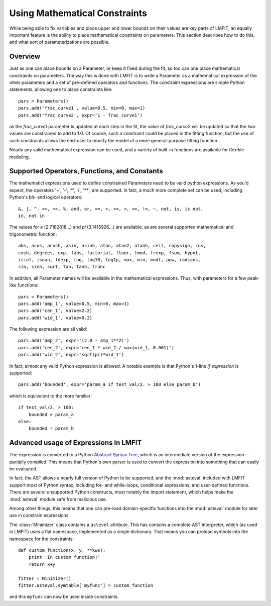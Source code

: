 
.. _math-constraints-label:

=================================
Using Mathematical Constraints
=================================

While being able to fix variables and place upper and lower bounds on their
values are key parts of LMFIT, an equally important feature is the ability
to place mathematical constraints on parameters.  This section describes
how to do this, and what sort of parameterizations are possible.

Overview
===========

Just as one can place bounds on a Parameter, or keep it fixed during the
fit, so too can one place mathematical constraints on parameters.  The way
this is done with LMFIT is to write a Parameter as a mathematical
expression of the other parameters and a set of pre-defined operators and
functions.   The constraint expressions are simple Python statements,
allowing one to place constraints like::

    pars = Parameters()
    pars.add('frac_curve1', value=0.5, min=0, max=1)
    pars.add('frac_curve2', expr='1 - frac_curve1')

as the `frac_curve1` parameter is updated at each step in the fit, the
value of `frac_curve2` will be updated so that the two values are
constrained to add to 1.0.  Of course, such a constraint could be placed in
the fitting function, but the use of such constraints allows the end-user
to modify the model of a more general-purpose fitting function.

Nearly any valid mathematical expression can be used, and a variety of
built-in functions are available for flexible modeling.

Supported Operators, Functions, and Constants
=================================================

The mathematicl expressions used to define constrained Parameters need to
be valid python expressions.  As you'd expect, the operators '+', '-', '*',
'/', '**', are supported.  In fact, a much more complete set can be used,
including Python's bit- and logical operators:: 

    &, |, ^, <<, >>, %, and, or, ==, >, >=, <, <=, !=, ~, not, is, is not,
    in, not in


The values for `e` (2.7182818...) and `pi` (3.1415926...) are available, as
are  several supported mathematical and trigonometric function::

  abs, acos, acosh, asin, asinh, atan, atan2, atanh, ceil, copysign, cos,
  cosh, degrees, exp, fabs, factorial, floor, fmod, frexp, fsum, hypot,
  isinf, isnan, ldexp, log, log10, log1p, max, min, modf, pow, radians,
  sin, sinh, sqrt, tan, tanh, trunc


In addition, all Parameter names will be available in the mathematical
expressions.  Thus, with parameters for a few peak-like functions::

    pars = Parameters()
    pars.add('amp_1', value=0.5, min=0, max=1)
    pars.add('cen_1', value=2.2)
    pars.add('wid_1', value=0.2)

The following expression are all valid::

    pars.add('amp_2', expr='(2.0 - amp_1**2)')
    pars.add('cen_2', expr='cen_1 * wid_2 / max(wid_1, 0.001)')
    pars.add('wid_2', expr='sqrt(pi)*wid_1')

In fact, almost any valid Python expression is allowed.  A notable example
is that Python's 1-line *if expression* is supported::

    pars.add('bounded', expr='param_a if test_val/2. > 100 else param_b')

which is equivalent to the more familiar::

   if test_val/2. > 100:
       bounded = param_a  
   else:
       bounded = param_b


Advanced usage of Expressions in LMFIT
=============================================

The expression is converted to a Python `Abstract Syntax Tree <http://docs.python.org/library/ast.html>`_, which is an intermediate
version of the expression -- partially compiled.  This means that Python's
own parser is used to convert the expression into something that can easily
be evaluated.   

In fact, the AST allows a nearly full version of Python to be supported,
and the :mod:`asteval` included with LMFIT support most of Python syntax,
including for- and while-loops, conditional expressions, and user-defined
functions.  There are several unsupported Python constructs, most notably
the import statement, which helps make the :mod:`asteval` module safe from
malicious use. 

Among other things, this means that one can pre-load domain-specific
functions into the :mod:`asteval` module for later use in constrain
expressions.    

The :class:`Minimizer` class contains a ``astevel`` attribute.  This has
contains a complete AST interpreter, which (as used in LMFIT) uses a
flat namespace, implemented as a single dictionary. That means you can
preload symbols into the namespace for the constraints::

    def custom_function(x, y, **kws):
        print 'In custom function!'
        return x+y

    fitter = Minimizer()
    fitter.asteval.symtable['myfunc'] = custom_function

and this ``myfunc`` can now be used inside constraints.

